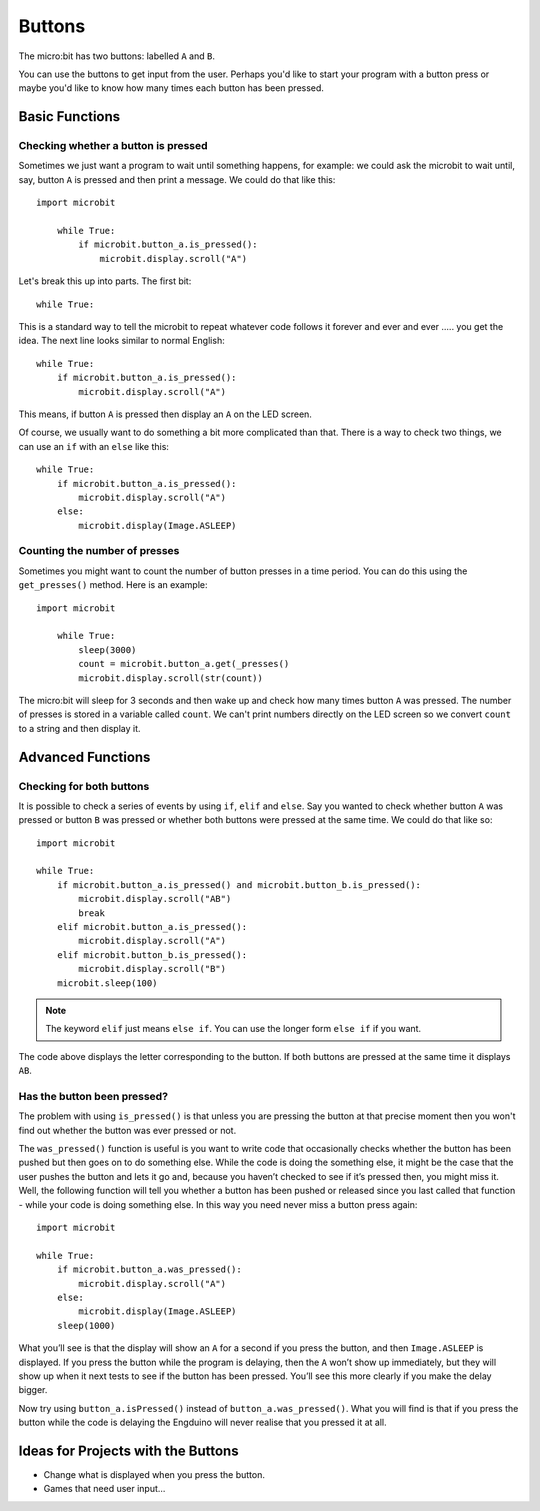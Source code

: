 ***********
Buttons 
***********

.. py:module:: microbit.button

The micro:bit has two buttons: labelled ``A`` and ``B``.

.. image:: microbit_button.jpg

You can use the buttons to get input from the user. Perhaps you'd like to start your program with a button press 
or maybe you'd like to know how many times each button has been pressed. 

Basic Functions
================

Checking whether a button is pressed
------------------------------------

Sometimes we just want a program to wait until something happens, for example: we could ask the microbit to wait until, say, button 
``A`` is pressed and then print a message. We could do that like this::

    import microbit

        while True:
            if microbit.button_a.is_pressed():
                microbit.display.scroll("A")

Let's break this up into parts. The first bit::

	while True:

This is a standard way to tell the microbit to repeat whatever code follows it forever and ever and ever ..... you get the idea.
The next line looks similar to normal English::

        while True:
            if microbit.button_a.is_pressed():
                microbit.display.scroll("A")

This means, if button ``A`` is pressed then display an ``A`` on the LED screen.

Of course, we usually want to do something a bit more complicated than that. There is a way to check two things,
we can use an ``if`` with an ``else`` like this:: 

        while True:
            if microbit.button_a.is_pressed():
                microbit.display.scroll("A")
	    else:
		microbit.display(Image.ASLEEP)

Counting the number of presses
------------------------------
Sometimes you might want to count the number of button presses in a time period. You can do this using the 
``get_presses()`` method.  Here is an example::

    import microbit

        while True:
	    sleep(3000)
            count = microbit.button_a.get(_presses()
            microbit.display.scroll(str(count))

The micro:bit will sleep for 3 seconds and then wake up and check how many times button ``A`` was pressed. The number of presses is 
stored in a variable called ``count``. We can't print numbers directly on the LED screen so we convert ``count`` to a string and then display it. 

Advanced Functions
===================

Checking for both buttons
-------------------------
It is possible to check a series of events by using ``if``, ``elif`` and ``else``. Say you wanted to check whether button ``A`` was pressed or button ``B`` was pressed or whether both buttons were pressed at the same time. We could do that like so::  

	import microbit

	while True:
	    if microbit.button_a.is_pressed() and microbit.button_b.is_pressed():
	        microbit.display.scroll("AB")
	        break
	    elif microbit.button_a.is_pressed():
	        microbit.display.scroll("A")
	    elif microbit.button_b.is_pressed():
	        microbit.display.scroll("B")
	    microbit.sleep(100)

.. note:: The keyword ``elif`` just means ``else if``. You can use the longer form ``else if`` if you want.

The code above displays the letter corresponding to the button. If both buttons are pressed at the same time it displays ``AB``.

Has the button been pressed?
----------------------------
The problem with using ``is_pressed()`` is that unless you are pressing the button at that precise moment then you won't 
find out whether the button was ever pressed or not.  

The ``was_pressed()`` function is useful is you want to write code that
occasionally checks whether the button has been pushed but then goes on to
do something else. While the code is doing the something else, it might be
the case that the user pushes the button and lets it go and, because you
haven’t checked to see if it’s pressed then, you might miss it. Well,
the following function will tell you whether a button has been pushed or
released since you last called that function - while your code is doing
something else. In this way you need never miss a button press again::

	import microbit

	while True:
	    if microbit.button_a.was_pressed(): 
	        microbit.display.scroll("A")
	    else:
		microbit.display(Image.ASLEEP)
	    sleep(1000)

What you’ll see is that the display will show an ``A`` for a second
if you press the button, and then ``Image.ASLEEP`` is displayed. If you
press the button while the program is delaying, then the ``A`` won’t
show up immediately, but they will show up when it next tests to see if
the button has been pressed. You’ll see this more clearly if you make
the delay bigger.

Now try using ``button_a.isPressed()`` instead of ``button_a.was_pressed()``. What you will find is 
that if you press the button while the code is delaying the Engduino will never realise that you pressed it at all.
 
Ideas for Projects with the Buttons
===================================
* Change what is displayed when you press the button.
* Games that need user input…
